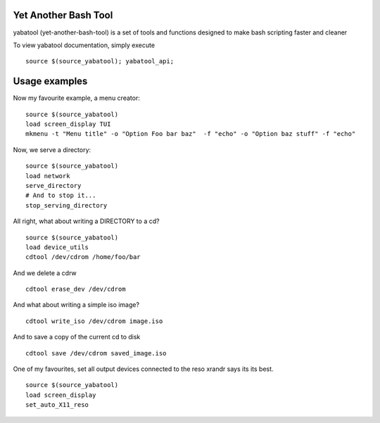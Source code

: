 Yet Another Bash Tool
------------------------

yabatool (yet-another-bash-tool) is a set of tools and functions designed to make bash scripting faster and cleaner

To view yabatool documentation, simply execute

::

    source $(source_yabatool); yabatool_api;

Usage examples
---------------

Now my favourite example, a menu creator:

::

    source $(source_yabatool)
    load screen_display TUI
    mkmenu -t "Menu title" -o "Option Foo bar baz"  -f "echo" -o "Option baz stuff" -f "echo"

Now, we serve a directory:

::

    source $(source_yabatool)
    load network
    serve_directory
    # And to stop it...
    stop_serving_directory


All right, what about writing a DIRECTORY to a cd?

::

    source $(source_yabatool)
    load device_utils
    cdtool /dev/cdrom /home/foo/bar
    
And we delete a cdrw

::

    cdtool erase_dev /dev/cdrom 
    
    
And what about writing a simple iso image?

::

    cdtool write_iso /dev/cdrom image.iso
    
And to save a copy of the current cd to disk

::

    cdtool save /dev/cdrom saved_image.iso

One of my favourites, set all output devices connected to the reso xrandr 
says its its best.

::

    source $(source_yabatool)
    load screen_display
    set_auto_X11_reso

